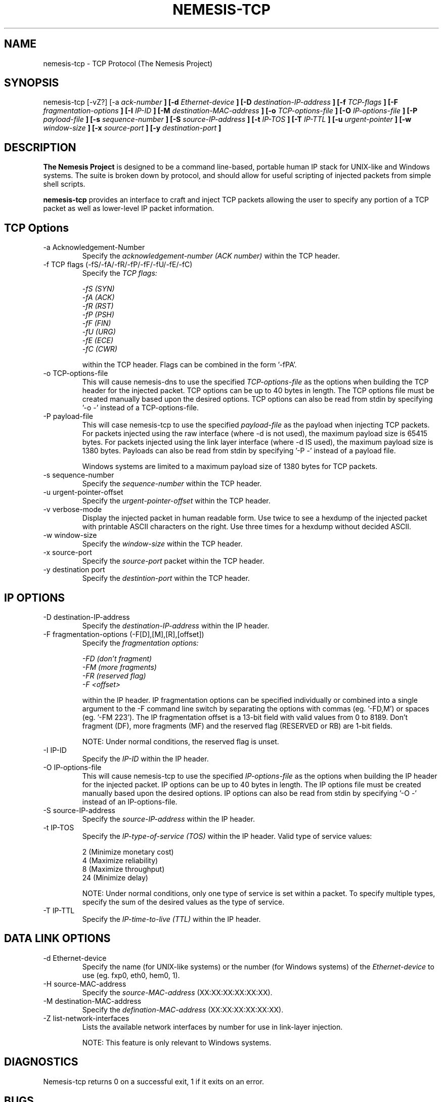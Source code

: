 .\"
.\" $Id: nemesis-tcp.1,v 1.2 2003/11/09 10:21:00 jnathan Exp $
.\"
.\" THE NEMESIS PROJECT
.\" Copyright (C) 1999, 2000 Mark Grimes <mark@stateful.net>
.\" Copyright (C) 2001 - 2003 Jeff Nathan <jeff@snort.org>
.\"
.TH NEMESIS-TCP 1 "16 May 2003" 
.SH NAME
nemesis-tcp \- TCP Protocol (The Nemesis Project)
.SH SYNOPSIS
nemesis-tcp [-vZ?] [-a
.I ack-number
.B ] [-d
.I Ethernet-device
.B ] [-D
.I destination-IP-address
.B ] [-f
.I TCP-flags
.B ] [-F
.I fragmentation-options
.B ] [-I
.I IP-ID
.B ] [-M
.I destination-MAC-address
.B ] [-o
.I TCP-options-file
.B ] [-O
.I IP-options-file
.B ] [-P
.I payload-file
.B ] [-s
.I sequence-number
.B ] [-S
.I source-IP-address
.B ] [-t
.I IP-TOS
.B ] [-T
.I IP-TTL
.B ] [-u
.I urgent-pointer
.B ] [-w
.I window-size
.B ] [-x
.I source-port
.B ] [-y
.I destination-port
.B ]
.SH DESCRIPTION
.B The Nemesis Project
is designed to be a command line-based, portable human IP stack for UNIX-like 
and Windows systems.  The suite is broken down by protocol, and should allow 
for useful scripting of injected packets from simple shell scripts. 
.PP
.B nemesis-tcp
provides an interface to craft and inject TCP packets allowing the user to 
specify any portion of a TCP packet as well as lower-level IP packet
information.
.SH TCP Options
.IP "-a Acknowledgement-Number"
Specify the
.I acknowledgement-number (ACK number)
within the TCP header.
.IP "-f TCP flags (-fS/-fA/-fR/-fP/-fF/-fU/-fE/-fC)"
Specify the
.I TCP flags:

.in +.51
.nf
.I -fS (SYN)
.I -fA (ACK)
.I -fR (RST)
.I -fP (PSH)
.I -fF (FIN)
.I -fU (URG)
.I -fE (ECE)
.I -fC (CWR)
.fi
.in -.51

within the TCP header.  Flags can be combined in the form '-fPA'.
.IP "-o TCP-options-file"
This will cause nemesis-dns to use the specified
.I TCP-options-file
as the options when building the TCP header for the injected packet.  TCP
options can be up to 40 bytes in length.  The TCP options file must be created
manually based upon the desired options.  TCP options can also be read from
stdin by specifying '-o -' instead of a TCP-options-file.
.IP "-P payload-file"
This will case nemesis-tcp to use the specified
.I payload-file
as the payload when injecting TCP packets.  For packets injected using the
raw interface (where -d is not used), the maximum payload size is
65415 bytes.  For packets injected using the link layer interface
(where -d IS used), the maximum payload size is 1380 bytes.  Payloads can also
be read from stdin by specifying '-P -' instead of a payload file.

Windows systems are limited to a maximum payload size of 1380 bytes for TCP
packets.
.IP "-s sequence-number"
Specify the
.I sequence-number
within the TCP header.
.IP "-u urgent-pointer-offset"
Specify the
.I urgent-pointer-offset
within the TCP header.
.IP "-v verbose-mode"
Display the injected packet in human readable form.  Use twice to see a hexdump
of the injected packet with printable ASCII characters on the right.  Use three
times for a hexdump without decided ASCII.
.IP "-w window-size"
Specify the
.I window-size
within the TCP header.
.IP "-x source-port"
Specify the
.I source-port
packet within the TCP header.
.IP "-y destination port"
Specify the
.I destintion-port
within the TCP header.
.SH IP OPTIONS
.IP "-D destination-IP-address"
Specify the
.I destination-IP-address
within the IP header.
.IP "-F fragmentation-options (-F[D],[M],[R],[offset])"
Specify the
.I fragmentation options:

.in +.51
.nf
.I -FD (don't fragment)
.I -FM (more fragments)
.I -FR (reserved flag)
.I -F <offset>
.fi
.in -.51

within the IP header.  IP fragmentation options can be specified individually 
or combined into a single argument to the -F command line switch by separating 
the options with commas (eg. '-FD,M') or spaces (eg. '-FM 223').  The IP 
fragmentation offset is a 13-bit field with valid values from 0 to 8189.  
Don't fragment (DF), more fragments (MF) and the reserved flag (RESERVED or RB) 
are 1-bit fields.  

NOTE: Under normal conditions, the reserved flag is unset.
.IP "-I IP-ID"
Specify the
.I IP-ID
within the IP header.
.IP "-O IP-options-file"
This will cause nemesis-tcp to use the specified
.I IP-options-file
as the options when building the IP header for the injected packet.  IP 
options can be up to 40 bytes in length.  The IP options file must be created
manually based upon the desired options.  IP options can also be read from 
stdin by specifying '-O -' instead of an IP-options-file.
.IP "-S source-IP-address"
Specify the
.I source-IP-address
within the IP header.
.IP "-t IP-TOS"
Specify the
.I IP-type-of-service (TOS)
within the IP header.  Valid type of service values:

.in +.51
.nf
2  (Minimize monetary cost)
4  (Maximize reliability)
8  (Maximize throughput)
24 (Minimize delay)
.fi
.in -.51

NOTE: Under normal conditions, only one type of service is set within a 
packet.  To specify multiple types, specify the sum of the desired values as
the type of service.
.IP "-T IP-TTL"
Specify the
.I IP-time-to-live (TTL)
within the IP header.
.SH DATA LINK OPTIONS
.IP "-d Ethernet-device"
Specify the name (for UNIX-like systems) or the number (for Windows systems) 
of the
.I Ethernet-device
to use (eg. fxp0, eth0, hem0, 1).
.IP "-H source-MAC-address"
Specify the
.I source-MAC-address
(XX:XX:XX:XX:XX:XX).
.IP "-M destination-MAC-address"
Specify the
.I defination-MAC-address
(XX:XX:XX:XX:XX:XX).
.IP "-Z list-network-interfaces"
Lists the available network interfaces by number for use in link-layer 
injection.

NOTE: This feature is only relevant to Windows systems.
.SH DIAGNOSTICS
Nemesis-tcp returns 0 on a successful exit, 1 if it exits on an error.
.SH BUGS
Send concise and clearly written bug reports to jeff@snort.org
.SH "AUTHOR"
Jeff Nathan <jeff@snorg.org>

Originally developed by Mark Grimes <mark@stateful.net>
.SH "SEE ALSO"
.BR "nemesis-arp(1), nemesis-dns(1), nemesis-ethernet(1), nemesis-icmp(1), "
.BR "nemesis-igmp(1), nemesis-ip(1), nemesis-ospf(1), nemesis-rip(1), "
.BR "nemesis-udp(1)"
